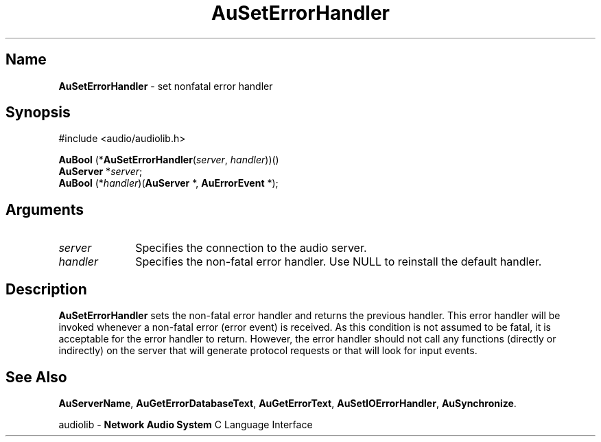 .\" $NCDId: @(#)AuSErHn.man,v 1.1 1994/09/27 00:35:11 greg Exp $
.\" copyright 1994 Steven King
.\"
.\" portions are
.\" * Copyright 1993 Network Computing Devices, Inc.
.\" *
.\" * Permission to use, copy, modify, distribute, and sell this software and its
.\" * documentation for any purpose is hereby granted without fee, provided that
.\" * the above copyright notice appear in all copies and that both that
.\" * copyright notice and this permission notice appear in supporting
.\" * documentation, and that the name Network Computing Devices, Inc. not be
.\" * used in advertising or publicity pertaining to distribution of this
.\" * software without specific, written prior permission.
.\" * 
.\" * THIS SOFTWARE IS PROVIDED 'AS-IS'.  NETWORK COMPUTING DEVICES, INC.,
.\" * DISCLAIMS ALL WARRANTIES WITH REGARD TO THIS SOFTWARE, INCLUDING WITHOUT
.\" * LIMITATION ALL IMPLIED WARRANTIES OF MERCHANTABILITY, FITNESS FOR A
.\" * PARTICULAR PURPOSE, OR NONINFRINGEMENT.  IN NO EVENT SHALL NETWORK
.\" * COMPUTING DEVICES, INC., BE LIABLE FOR ANY DAMAGES WHATSOEVER, INCLUDING
.\" * SPECIAL, INCIDENTAL OR CONSEQUENTIAL DAMAGES, INCLUDING LOSS OF USE, DATA,
.\" * OR PROFITS, EVEN IF ADVISED OF THE POSSIBILITY THEREOF, AND REGARDLESS OF
.\" * WHETHER IN AN ACTION IN CONTRACT, TORT OR NEGLIGENCE, ARISING OUT OF OR IN
.\" * CONNECTION WITH THE USE OR PERFORMANCE OF THIS SOFTWARE.
.\"
.\" $Id$
.TH AuSetErrorHandler 3 "1.2" "audiolib - error handling"
.SH \fBName\fP
\fBAuSetErrorHandler\fP \- set nonfatal error handler
.SH \fBSynopsis\fP
#include <audio/audiolib.h>
.sp 1
\fBAuBool\fP (*\fBAuSetErrorHandler\fP(\fIserver\fP, \fIhandler\fP))()
.br
    \fBAuServer\fP *\fIserver\fP;
.br
    \fBAuBool\fP (*\fIhandler\fP)(\fBAuServer\fP *, \fBAuErrorEvent\fP *);
.SH \fBArguments\fP
.IP \fIserver\fP 1i
Specifies the connection to the audio server.
.IP \fIhandler\fP 1i
Specifies the non-fatal error handler.
Use NULL to reinstall the default handler.
.SH \fBDescription\fP
\fBAuSetErrorHandler\fP sets the non-fatal error handler and returns the previous handler.
This error handler will be invoked whenever a non-fatal error (error event) is received.
As this condition is not assumed to be fatal, it is acceptable for the error handler to return.
However, the error handler should not call any functions (directly or indirectly) on the server that will generate protocol requests or that will look for input events.
.SH \fBSee Also\fP
\fBAuServerName\fP,
\fBAuGetErrorDatabaseText\fP,
\fBAuGetErrorText\fP,
\fBAuSetIOErrorHandler\fP,
\fBAuSynchronize\fP.
.sp 1
audiolib \- \fBNetwork Audio System\fP C Language Interface
